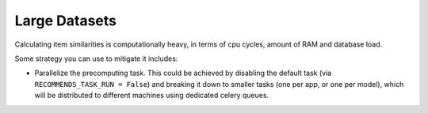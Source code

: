 Large Datasets
==============

Calculating item similarities is computationally heavy, in terms of cpu cycles, amount of RAM and database load.

Some strategy you can use to mitigate it includes:

* Parallelize the precomputing task. This could be achieved by disabling the default task (via ``RECOMMENDS_TASK_RUN = False``) and breaking it down to smaller tasks (one per app, or one per model), which will be distributed to different machines using dedicated celery queues.
 